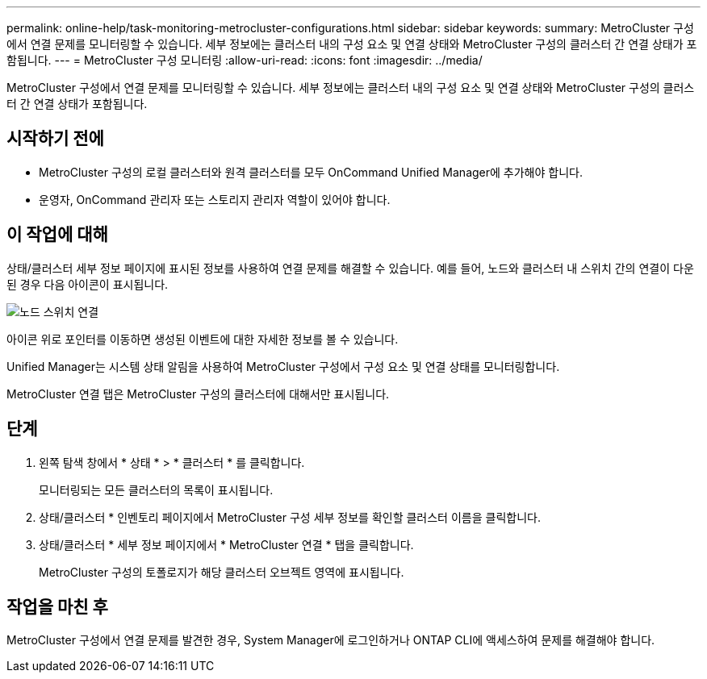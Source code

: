 ---
permalink: online-help/task-monitoring-metrocluster-configurations.html 
sidebar: sidebar 
keywords:  
summary: MetroCluster 구성에서 연결 문제를 모니터링할 수 있습니다. 세부 정보에는 클러스터 내의 구성 요소 및 연결 상태와 MetroCluster 구성의 클러스터 간 연결 상태가 포함됩니다. 
---
= MetroCluster 구성 모니터링
:allow-uri-read: 
:icons: font
:imagesdir: ../media/


[role="lead"]
MetroCluster 구성에서 연결 문제를 모니터링할 수 있습니다. 세부 정보에는 클러스터 내의 구성 요소 및 연결 상태와 MetroCluster 구성의 클러스터 간 연결 상태가 포함됩니다.



== 시작하기 전에

* MetroCluster 구성의 로컬 클러스터와 원격 클러스터를 모두 OnCommand Unified Manager에 추가해야 합니다.
* 운영자, OnCommand 관리자 또는 스토리지 관리자 역할이 있어야 합니다.




== 이 작업에 대해

상태/클러스터 세부 정보 페이지에 표시된 정보를 사용하여 연결 문제를 해결할 수 있습니다. 예를 들어, 노드와 클러스터 내 스위치 간의 연결이 다운된 경우 다음 아이콘이 표시됩니다.

image::../media/node-switch-connectivity.gif[노드 스위치 연결]

아이콘 위로 포인터를 이동하면 생성된 이벤트에 대한 자세한 정보를 볼 수 있습니다.

Unified Manager는 시스템 상태 알림을 사용하여 MetroCluster 구성에서 구성 요소 및 연결 상태를 모니터링합니다.

MetroCluster 연결 탭은 MetroCluster 구성의 클러스터에 대해서만 표시됩니다.



== 단계

. 왼쪽 탐색 창에서 * 상태 * > * 클러스터 * 를 클릭합니다.
+
모니터링되는 모든 클러스터의 목록이 표시됩니다.

. 상태/클러스터 * 인벤토리 페이지에서 MetroCluster 구성 세부 정보를 확인할 클러스터 이름을 클릭합니다.
. 상태/클러스터 * 세부 정보 페이지에서 * MetroCluster 연결 * 탭을 클릭합니다.
+
MetroCluster 구성의 토폴로지가 해당 클러스터 오브젝트 영역에 표시됩니다.





== 작업을 마친 후

MetroCluster 구성에서 연결 문제를 발견한 경우, System Manager에 로그인하거나 ONTAP CLI에 액세스하여 문제를 해결해야 합니다.
